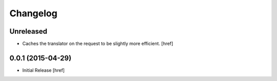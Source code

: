 Changelog
---------

Unreleased
~~~~~~~~~~

- Caches the translator on the request to be slightly more efficient.
  [href]

0.0.1 (2015-04-29)
~~~~~~~~~~~~~~~~~~~

- Initial Release [href]
